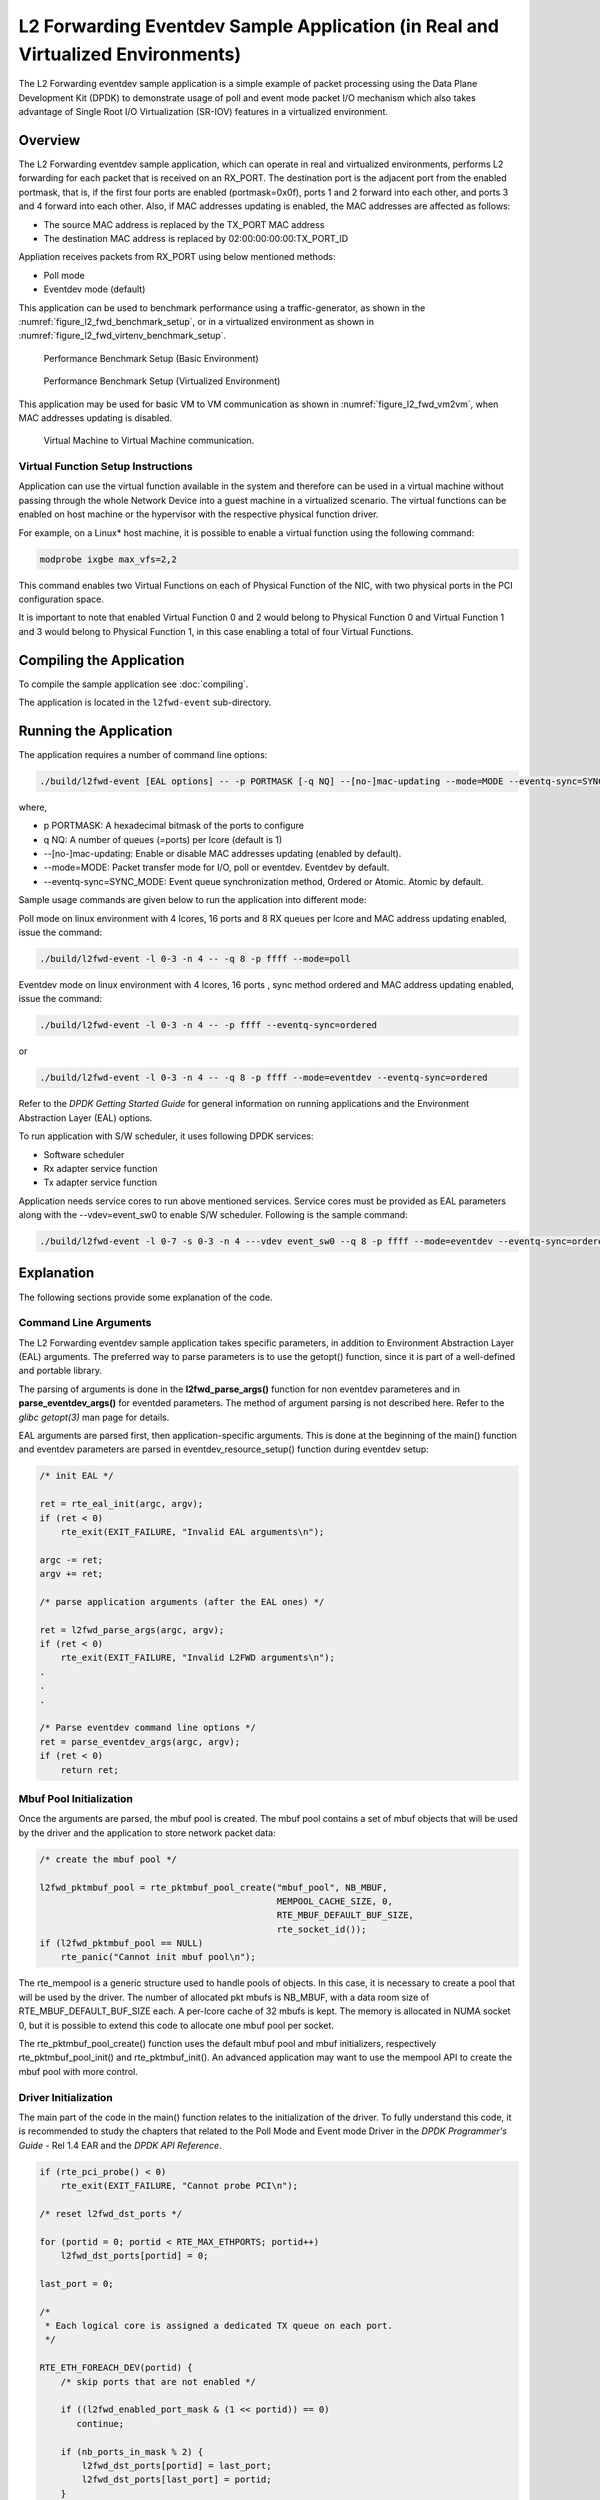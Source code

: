 ..  SPDX-License-Identifier: BSD-3-Clause
    Copyright(c) 2010-2014 Intel Corporation.

.. _l2_fwd_event_app_real_and_virtual:

L2 Forwarding Eventdev Sample Application (in Real and Virtualized Environments)
================================================================================

The L2 Forwarding eventdev sample application is a simple example of packet
processing using the Data Plane Development Kit (DPDK) to demonstrate usage of
poll and event mode packet I/O mechanism which also takes advantage of Single
Root I/O Virtualization (SR-IOV) features in a virtualized environment.

Overview
--------

The L2 Forwarding eventdev sample application, which can operate in real and
virtualized environments, performs L2 forwarding for each packet that is
received on an RX_PORT. The destination port is the adjacent port from the
enabled portmask, that is, if the first four ports are enabled (portmask=0x0f),
ports 1 and 2 forward into each other, and ports 3 and 4 forward into each
other. Also, if MAC addresses updating is enabled, the MAC addresses are
affected as follows:

*   The source MAC address is replaced by the TX_PORT MAC address

*   The destination MAC address is replaced by  02:00:00:00:00:TX_PORT_ID

Appliation receives packets from RX_PORT using below mentioned methods:

*   Poll mode

*   Eventdev mode (default)

This application can be used to benchmark performance using a traffic-generator,
as shown in the :numref:`figure_l2_fwd_benchmark_setup`, or in a virtualized
environment as shown in :numref:`figure_l2_fwd_virtenv_benchmark_setup`.

.. _figure_l2_fwd_benchmark_setup:

.. figure:: img/l2_fwd_benchmark_setup.*

   Performance Benchmark Setup (Basic Environment)

.. _figure_l2_fwd_virtenv_benchmark_setup:

.. figure:: img/l2_fwd_virtenv_benchmark_setup.*

   Performance Benchmark Setup (Virtualized Environment)

This application may be used for basic VM to VM communication as shown
in :numref:`figure_l2_fwd_vm2vm`, when MAC addresses updating is disabled.

.. _figure_l2_fwd_vm2vm:

.. figure:: img/l2_fwd_vm2vm.*

   Virtual Machine to Virtual Machine communication.

.. _l2_fwd_event_vf_setup:

Virtual Function Setup Instructions
~~~~~~~~~~~~~~~~~~~~~~~~~~~~~~~~~~~

Application can use the virtual function available in the system and therefore
can be used in a virtual machine without passing through the whole Network
Device into a guest machine in a virtualized scenario. The virtual functions
can be enabled on host machine or the hypervisor with the respective physical
function driver.

For example, on a Linux* host machine, it is possible to enable a virtual
function using the following command:

.. code-block:: console

    modprobe ixgbe max_vfs=2,2

This command enables two Virtual Functions on each of Physical Function of the
NIC, with two physical ports in the PCI configuration space.

It is important to note that enabled Virtual Function 0 and 2 would belong to
Physical Function 0 and Virtual Function 1 and 3 would belong to Physical
Function 1, in this case enabling a total of four Virtual Functions.

Compiling the Application
-------------------------

To compile the sample application see :doc:`compiling`.

The application is located in the ``l2fwd-event`` sub-directory.

Running the Application
-----------------------

The application requires a number of command line options:

.. code-block:: console

    ./build/l2fwd-event [EAL options] -- -p PORTMASK [-q NQ] --[no-]mac-updating --mode=MODE --eventq-sync=SYNC_MODE

where,

*   p PORTMASK: A hexadecimal bitmask of the ports to configure

*   q NQ: A number of queues (=ports) per lcore (default is 1)

*   --[no-]mac-updating: Enable or disable MAC addresses updating (enabled by default).

*   --mode=MODE: Packet transfer mode for I/O, poll or eventdev. Eventdev by default.

*   --eventq-sync=SYNC_MODE: Event queue synchronization method, Ordered or Atomic. Atomic by default.

Sample usage commands are given below to run the application into different mode:

Poll mode on linux environment with 4 lcores, 16 ports and 8 RX queues per lcore
and MAC address updating enabled, issue the command:

.. code-block:: console

    ./build/l2fwd-event -l 0-3 -n 4 -- -q 8 -p ffff --mode=poll

Eventdev mode on linux environment with 4 lcores, 16 ports , sync method ordered
and MAC address updating enabled, issue the command:

.. code-block:: console

    ./build/l2fwd-event -l 0-3 -n 4 -- -p ffff --eventq-sync=ordered

or

.. code-block:: console

    ./build/l2fwd-event -l 0-3 -n 4 -- -q 8 -p ffff --mode=eventdev --eventq-sync=ordered

Refer to the *DPDK Getting Started Guide* for general information on running
applications and the Environment Abstraction Layer (EAL) options.

To run application with S/W scheduler, it uses following DPDK services:

*   Software scheduler
*   Rx adapter service function
*   Tx adapter service function

Application needs service cores to run above mentioned services. Service cores
must be provided as EAL parameters along with the --vdev=event_sw0 to enable S/W
scheduler. Following is the sample command:

.. code-block:: console

    ./build/l2fwd-event -l 0-7 -s 0-3 -n 4 ---vdev event_sw0 --q 8 -p ffff --mode=eventdev --eventq-sync=ordered

Explanation
-----------

The following sections provide some explanation of the code.

.. _l2_fwd_event_app_cmd_arguments:

Command Line Arguments
~~~~~~~~~~~~~~~~~~~~~~

The L2 Forwarding eventdev sample application takes specific parameters,
in addition to Environment Abstraction Layer (EAL) arguments.
The preferred way to parse parameters is to use the getopt() function,
since it is part of a well-defined and portable library.

The parsing of arguments is done in the **l2fwd_parse_args()** function for non
eventdev parameteres and in **parse_eventdev_args()** for eventded parameters.
The method of argument parsing is not described here. Refer to the
*glibc getopt(3)* man page for details.

EAL arguments are parsed first, then application-specific arguments.
This is done at the beginning of the main() function and eventdev parameters
are parsed in eventdev_resource_setup() function during eventdev setup:

.. code-block:: c

    /* init EAL */

    ret = rte_eal_init(argc, argv);
    if (ret < 0)
        rte_exit(EXIT_FAILURE, "Invalid EAL arguments\n");

    argc -= ret;
    argv += ret;

    /* parse application arguments (after the EAL ones) */

    ret = l2fwd_parse_args(argc, argv);
    if (ret < 0)
        rte_exit(EXIT_FAILURE, "Invalid L2FWD arguments\n");
    .
    .
    .

    /* Parse eventdev command line options */
    ret = parse_eventdev_args(argc, argv);
    if (ret < 0)
        return ret;




.. _l2_fwd_event_app_mbuf_init:

Mbuf Pool Initialization
~~~~~~~~~~~~~~~~~~~~~~~~

Once the arguments are parsed, the mbuf pool is created.
The mbuf pool contains a set of mbuf objects that will be used by the driver
and the application to store network packet data:

.. code-block:: c

    /* create the mbuf pool */

    l2fwd_pktmbuf_pool = rte_pktmbuf_pool_create("mbuf_pool", NB_MBUF,
                                                 MEMPOOL_CACHE_SIZE, 0,
                                                 RTE_MBUF_DEFAULT_BUF_SIZE,
                                                 rte_socket_id());
    if (l2fwd_pktmbuf_pool == NULL)
        rte_panic("Cannot init mbuf pool\n");

The rte_mempool is a generic structure used to handle pools of objects.
In this case, it is necessary to create a pool that will be used by the driver.
The number of allocated pkt mbufs is NB_MBUF, with a data room size of
RTE_MBUF_DEFAULT_BUF_SIZE each.
A per-lcore cache of 32 mbufs is kept.
The memory is allocated in NUMA socket 0,
but it is possible to extend this code to allocate one mbuf pool per socket.

The rte_pktmbuf_pool_create() function uses the default mbuf pool and mbuf
initializers, respectively rte_pktmbuf_pool_init() and rte_pktmbuf_init().
An advanced application may want to use the mempool API to create the
mbuf pool with more control.

.. _l2_fwd_event_app_dvr_init:

Driver Initialization
~~~~~~~~~~~~~~~~~~~~~

The main part of the code in the main() function relates to the initialization
of the driver. To fully understand this code, it is recommended to study the
chapters that related to the Poll Mode and Event mode Driver in the
*DPDK Programmer's Guide* - Rel 1.4 EAR and the *DPDK API Reference*.

.. code-block:: c

    if (rte_pci_probe() < 0)
        rte_exit(EXIT_FAILURE, "Cannot probe PCI\n");

    /* reset l2fwd_dst_ports */

    for (portid = 0; portid < RTE_MAX_ETHPORTS; portid++)
        l2fwd_dst_ports[portid] = 0;

    last_port = 0;

    /*
     * Each logical core is assigned a dedicated TX queue on each port.
     */

    RTE_ETH_FOREACH_DEV(portid) {
        /* skip ports that are not enabled */

        if ((l2fwd_enabled_port_mask & (1 << portid)) == 0)
           continue;

        if (nb_ports_in_mask % 2) {
            l2fwd_dst_ports[portid] = last_port;
            l2fwd_dst_ports[last_port] = portid;
        }
        else
           last_port = portid;

        nb_ports_in_mask++;

        rte_eth_dev_info_get((uint8_t) portid, &dev_info);
    }

Observe that:

*   rte_igb_pmd_init_all() simultaneously registers the driver as a PCI driver
    and as an Ethernet Poll Mode Driver.

*   rte_pci_probe() parses the devices on the PCI bus and initializes recognized
    devices.

The next step is to configure the RX and TX queues. For each port, there is only
one RX queue (only one lcore is able to poll a given port). The number of TX
queues depends on the number of available lcores. The rte_eth_dev_configure()
function is used to configure the number of queues for a port:

.. code-block:: c

    ret = rte_eth_dev_configure((uint8_t)portid, 1, 1, &port_conf);
    if (ret < 0)
        rte_exit(EXIT_FAILURE, "Cannot configure device: "
            "err=%d, port=%u\n",
            ret, portid);

.. _l2_fwd_event_app_rx_init:

RX Queue Initialization
~~~~~~~~~~~~~~~~~~~~~~~

The application uses one lcore to poll one or several ports, depending on the -q
option, which specifies the number of queues per lcore.

For example, if the user specifies -q 4, the application is able to poll four
ports with one lcore. If there are 16 ports on the target (and if the portmask
argument is -p ffff ), the application will need four lcores to poll all the
ports.

.. code-block:: c

    ret = rte_eth_rx_queue_setup((uint8_t) portid, 0, nb_rxd, SOCKET0,
                                 &rx_conf, l2fwd_pktmbuf_pool);
    if (ret < 0)

        rte_exit(EXIT_FAILURE, "rte_eth_rx_queue_setup: "
            "err=%d, port=%u\n",
            ret, portid);

The list of queues that must be polled for a given lcore is stored in a private
structure called struct lcore_queue_conf.

.. code-block:: c

    struct lcore_queue_conf {
        unsigned n_rx_port;
        unsigned rx_port_list[MAX_RX_QUEUE_PER_LCORE];
        struct mbuf_table tx_mbufs[L2FWD_MAX_PORTS];
    } rte_cache_aligned;

    struct lcore_queue_conf lcore_queue_conf[RTE_MAX_LCORE];

The values n_rx_port and rx_port_list[] are used in the main packet processing
loop (see :ref:`l2_fwd_event_app_rx_tx_packets`).

.. _l2_fwd_event_app_tx_init:

TX Queue Initialization
~~~~~~~~~~~~~~~~~~~~~~~

Each lcore should be able to transmit on any port. For every port, a single TX
queue is initialized.

.. code-block:: c

    /* init one TX queue on each port */

    fflush(stdout);

    ret = rte_eth_tx_queue_setup((uint8_t) portid, 0, nb_txd,
                                 rte_eth_dev_socket_id(portid), &tx_conf);
    if (ret < 0)
        rte_exit(EXIT_FAILURE, "rte_eth_tx_queue_setup:err=%d, port=%u\n",
                 ret, (unsigned) portid);

The global configuration for TX queues is stored in a static structure:

.. code-block:: c

    static const struct rte_eth_txconf tx_conf = {
        .tx_thresh = {
            .pthresh = TX_PTHRESH,
            .hthresh = TX_HTHRESH,
            .wthresh = TX_WTHRESH,
        },
        .tx_free_thresh = RTE_TEST_TX_DESC_DEFAULT + 1, /* disable feature */
    };

To configure eventdev support, application setups following components:

*   Event dev
*   Event queue
*   Event Port
*   Rx/Tx adapters
*   Ethernet ports

.. _l2_fwd_event_app_event_dev_init:

Event dev Initialization
~~~~~~~~~~~~~~~~~~~~~~~~
Application can use either H/W or S/W based event device scheduler
implementation and supports single instance of event device. It configures event
device as per below configuration

.. code-block:: c

   struct rte_event_dev_config event_d_conf = {
        .nb_event_queues = ethdev_count, /* Dedicated to each Ethernet port */
        .nb_event_ports = num_workers, /* Dedicated to each lcore */
        .nb_events_limit  = 4096,
        .nb_event_queue_flows = 1024,
        .nb_event_port_dequeue_depth = 128,
        .nb_event_port_enqueue_depth = 128
   };

   ret = rte_event_dev_configure(event_d_id, &event_d_conf);
   if (ret < 0)
        rte_exit(EXIT_FAILURE, "Error in configuring event device");

In case of S/W scheduler, application runs eventdev scheduler service on service
core. Application retrieves service id and later on it starts the same on a
given lcore.

.. code-block:: c

        /* Start event device service */
        ret = rte_event_dev_service_id_get(eventdev_rsrc.event_d_id,
                                           &service_id);
        if (ret != -ESRCH && ret != 0)
                rte_exit(EXIT_FAILURE, "Error in starting eventdev");

        rte_service_runstate_set(service_id, 1);
        rte_service_set_runstate_mapped_check(service_id, 0);
        eventdev_rsrc.service_id = service_id;

        /* Start eventdev scheduler service */
        rte_service_map_lcore_set(eventdev_rsrc.service_id, lcore_id[0], 1);
        rte_service_lcore_start(lcore_id[0]);

.. _l2_fwd_app_event_queue_init:

Event queue Initialization
~~~~~~~~~~~~~~~~~~~~~~~~~~
Each Ethernet device is assigned a dedicated event queue which will be linked
to all available event ports i.e. each lcore can dequeue packets from any of the
Ethernet ports.

.. code-block:: c

   struct rte_event_queue_conf event_q_conf = {
        .nb_atomic_flows = 1024,
        .nb_atomic_order_sequences = 1024,
        .event_queue_cfg = 0,
        .schedule_type = RTE_SCHED_TYPE_ATOMIC,
        .priority = RTE_EVENT_DEV_PRIORITY_HIGHEST
   };

   /* User requested sync mode */
   event_q_conf.schedule_type = eventq_sync_mode;
   for (event_q_id = 0; event_q_id < ethdev_count; event_q_id++) {
        ret = rte_event_queue_setup(event_d_id, event_q_id,
                                            &event_q_conf);
        if (ret < 0) {
              rte_exit(EXIT_FAILURE,
                       "Error in configuring event queue");
        }
  }

In case of S/W scheduler, an extra event queue is created which will be used for
Tx adapter service function for enqueue operation.

.. _l2_fwd_app_event_port_init:

Event port Initialization
~~~~~~~~~~~~~~~~~~~~~~~~~
Each worker thread is assigned a dedicated event port for enq/deq operations
to/from an event device. All event ports are linked with all available event
queues.

.. code-block:: c

   struct rte_event_port_conf event_p_conf = {
        .dequeue_depth = 32,
        .enqueue_depth = 32,
        .new_event_threshold = 4096
   };

   for (event_p_id = 0; event_p_id < num_workers; event_p_id++) {
        ret = rte_event_port_setup(event_d_id, event_p_id,
                                   &event_p_conf);
        if (ret < 0) {
              rte_exit(EXIT_FAILURE,
                       "Error in configuring event port %d\n",
                       event_p_id);
        }

        ret = rte_event_port_link(event_d_id, event_p_id, NULL,
                                  NULL, 0);
        if (ret < 0) {
              rte_exit(EXIT_FAILURE, "Error in linking event port %d "
                       "to event queue", event_p_id);
        }
   }

In case of S/W scheduler, an extra event port is created by DPDK library which
is retrieved  by the application and same will be used by Tx adapter service.

.. code-block:: c

        ret = rte_event_eth_tx_adapter_event_port_get(tx_adptr_id, &tx_port_id);
        if (ret)
                rte_exit(EXIT_FAILURE,
                         "Failed to get Tx adapter port id: %d\n", ret);

        ret = rte_event_port_link(event_d_id, tx_port_id,
                                  &eventdev_rsrc.evq.event_q_id[
                                        eventdev_rsrc.evq.nb_queues - 1],
                                  NULL, 1);
        if (ret != 1)
                rte_exit(EXIT_FAILURE,
                         "Unable to link Tx adapter port to Tx queue:err = %d",
                         ret);

.. _l2_fwd_event_app_adapter_init:

Rx/Tx adapter Initialization
~~~~~~~~~~~~~~~~~~~~~~~~~~~~
Each Ethernet port is assigned a dedicated Rx/Tx adapter for H/W scheduler. Each
Ethernet port's Rx queues are connected to its respective event queue at
priority 0 via Rx adapter configuration and Ethernet port's tx queues are
connected via Tx adapter.

.. code-block:: c

        struct rte_event_port_conf event_p_conf = {
                .dequeue_depth = 32,
                .enqueue_depth = 32,
                .new_event_threshold = 4096
        };

        for (i = 0; i < ethdev_count; i++) {
                ret = rte_event_eth_rx_adapter_create(i, event_d_id,
                                                      &event_p_conf);
                if (ret)
                        rte_exit(EXIT_FAILURE,
                                 "failed to create rx adapter[%d]", i);

                /* Configure user requested sync mode */
                eth_q_conf.ev.queue_id = eventdev_rsrc.evq.event_q_id[i];
                eth_q_conf.ev.sched_type = eventq_sync_mode;
                ret = rte_event_eth_rx_adapter_queue_add(i, i, -1, &eth_q_conf);
                if (ret)
                        rte_exit(EXIT_FAILURE,
                                 "Failed to add queues to Rx adapter");

                ret = rte_event_eth_rx_adapter_start(i);
                if (ret)
                        rte_exit(EXIT_FAILURE,
                                 "Rx adapter[%d] start failed", i);

                eventdev_rsrc.rx_adptr.rx_adptr[i] = i;
        }

        for (i = 0; i < ethdev_count; i++) {
                ret = rte_event_eth_tx_adapter_create(i, event_d_id,
                                                      &event_p_conf);
                if (ret)
                        rte_exit(EXIT_FAILURE,
                                 "failed to create tx adapter[%d]", i);

                ret = rte_event_eth_tx_adapter_queue_add(i, i, -1);
                if (ret)
                        rte_exit(EXIT_FAILURE,
                                 "failed to add queues to Tx adapter");

                ret = rte_event_eth_tx_adapter_start(i);
                if (ret)
                        rte_exit(EXIT_FAILURE,
                                 "Tx adapter[%d] start failed", i);

                eventdev_rsrc.tx_adptr.tx_adptr[i] = i;
        }

For S/W scheduler instead of dedicated adapters, common Rx/Tx adapters are
configured which will be shared among all the Ethernet ports. Also DPDK library
need service cores to run internal services for Rx/Tx adapters. Application gets
service id for Rx/Tx adapters and after successful setup it runs the services
on dedicated service cores.

.. code-block:: c

        /* retrieving service Id for Rx adapter */
        ret = rte_event_eth_rx_adapter_service_id_get(rx_adptr_id, &service_id);
        if (ret != -ESRCH && ret != 0) {
                rte_exit(EXIT_FAILURE,
                        "Error getting the service ID for rx adptr\n");
        }

        rte_service_runstate_set(service_id, 1);
        rte_service_set_runstate_mapped_check(service_id, 0);
        eventdev_rsrc.rx_adptr.service_id = service_id;

        /* Start eventdev Rx adapter service */
        rte_service_map_lcore_set(eventdev_rsrc.rx_adptr.service_id,
                                  lcore_id[1], 1);
        rte_service_lcore_start(lcore_id[1]);

        /* retrieving service Id for Tx adapter */
        ret = rte_event_eth_tx_adapter_service_id_get(tx_adptr_id, &service_id);
        if (ret != -ESRCH && ret != 0)
                rte_exit(EXIT_FAILURE, "Failed to get Tx adapter service ID");

        rte_service_runstate_set(service_id, 1);
        rte_service_set_runstate_mapped_check(service_id, 0);
        eventdev_rsrc.tx_adptr.service_id = service_id;

        /* Start eventdev Tx adapter service */
        rte_service_map_lcore_set(eventdev_rsrc.tx_adptr.service_id,
                                  lcore_id[2], 1);
        rte_service_lcore_start(lcore_id[2]);

.. _l2_fwd_event_app_rx_tx_packets:

Receive, Process and Transmit Packets
~~~~~~~~~~~~~~~~~~~~~~~~~~~~~~~~~~~~~

In the **l2fwd_main_loop()** function, the main task is to read ingress packets from
the RX queues. This is done using the following code:

.. code-block:: c

    /*
     * Read packet from RX queues
     */

    for (i = 0; i < qconf->n_rx_port; i++) {
        portid = qconf->rx_port_list[i];
        nb_rx = rte_eth_rx_burst((uint8_t) portid, 0,  pkts_burst,
                                 MAX_PKT_BURST);

        for (j = 0; j < nb_rx; j++) {
            m = pkts_burst[j];
            rte_prefetch0(rte_pktmbuf_mtod(m, void *));
            l2fwd_simple_forward(m, portid);
        }
    }

Packets are read in a burst of size MAX_PKT_BURST. The rte_eth_rx_burst()
function writes the mbuf pointers in a local table and returns the number of
available mbufs in the table.

Then, each mbuf in the table is processed by the l2fwd_simple_forward()
function. The processing is very simple: process the TX port from the RX port,
then replace the source and destination MAC addresses if MAC addresses updating
is enabled.

.. note::

    In the following code, one line for getting the output port requires some
    explanation.

During the initialization process, a static array of destination ports
(l2fwd_dst_ports[]) is filled such that for each source port, a destination port
is assigned that is either the next or previous enabled port from the portmask.
If number of ports are odd in portmask then packet from last port will be
forwarded to first port i.e. if portmask=0x07, then forwarding will take place
like p0--->p1, p1--->p2, p2--->p0.

Also to optimize enqueue opeartion, l2fwd_simple_forward() stores incoming mbus
upto MAX_PKT_BURST. Once it reaches upto limit, all packets are transmitted to
destination ports.

.. code-block:: c

   static void
   l2fwd_simple_forward(struct rte_mbuf *m, uint32_t portid)
   {
       uint32_t dst_port;
       int32_t sent;
       struct rte_eth_dev_tx_buffer *buffer;

       dst_port = l2fwd_dst_ports[portid];

       if (mac_updating)
           l2fwd_mac_updating(m, dst_port);

       buffer = tx_buffer[dst_port];
       sent = rte_eth_tx_buffer(dst_port, 0, buffer, m);
       if (sent)
       port_statistics[dst_port].tx += sent;
   }

For this test application, the processing is exactly the same for all packets
arriving on the same RX port. Therefore, it would have been possible to call
the rte_eth_tx_buffer() function directly from the main loop to send all the
received packets on the same TX port, using the burst-oriented send function,
which is more efficient.

However, in real-life applications (such as, L3 routing),
packet N is not necessarily forwarded on the same port as packet N-1.
The application is implemented to illustrate that, so the same approach can be
reused in a more complex application.

To ensure that no packets remain in the tables, each lcore does a draining of TX
queue in its main loop. This technique introduces some latency when there are
not many packets to send, however it improves performance:

.. code-block:: c

        cur_tsc = rte_rdtsc();

        /*
        * TX burst queue drain
        */
        diff_tsc = cur_tsc - prev_tsc;
        if (unlikely(diff_tsc > drain_tsc)) {
                for (i = 0; i < qconf->n_rx_port; i++) {
                        portid = l2fwd_dst_ports[qconf->rx_port_list[i]];
                        buffer = tx_buffer[portid];
                        sent = rte_eth_tx_buffer_flush(portid, 0,
                                                       buffer);
                        if (sent)
                                port_statistics[portid].tx += sent;
                }

                /* if timer is enabled */
                if (timer_period > 0) {
                        /* advance the timer */
                        timer_tsc += diff_tsc;

                        /* if timer has reached its timeout */
                        if (unlikely(timer_tsc >= timer_period)) {
                                /* do this only on master core */
                                if (lcore_id == rte_get_master_lcore()) {
                                        print_stats();
                                        /* reset the timer */
                                        timer_tsc = 0;
                                }
                        }
                }

                prev_tsc = cur_tsc;
        }

In the **l2fwd_main_loop_eventdev()** function, the main task is to read ingress
packets from the event ports. This is done using the following code:

.. code-block:: c

        /* Read packet from eventdev */
        nb_rx = rte_event_dequeue_burst(event_d_id, event_p_id,
                                        events, deq_len, 0);
        if (nb_rx == 0) {
                rte_pause();
                continue;
        }

        for (i = 0; i < nb_rx; i++) {
                mbuf[i] = events[i].mbuf;
                rte_prefetch0(rte_pktmbuf_mtod(mbuf[i], void *));
        }


Before reading packets, deq_len is fetched to ensure correct allowed deq length
by the eventdev.
The rte_event_dequeue_burst() function writes the mbuf pointers in a local table
and returns the number of available mbufs in the table.

Then, each mbuf in the table is processed by the l2fwd_eventdev_forward()
function. The processing is very simple: process the TX port from the RX port,
then replace the source and destination MAC addresses if MAC addresses updating
is enabled.

.. note::

    In the following code, one line for getting the output port requires some
    explanation.

During the initialization process, a static array of destination ports
(l2fwd_dst_ports[]) is filled such that for each source port, a destination port
is assigned that is either the next or previous enabled port from the portmask.
If number of ports are odd in portmask then packet from last port will be
forwarded to first port i.e. if portmask=0x07, then forwarding will take place
like p0--->p1, p1--->p2, p2--->p0.

l2fwd_eventdev_forward() does not stores incoming mbufs. Packet will forwarded
be to destination ports via Tx adapter or generic event dev enqueue API
depending H/W or S/W scheduler is used.

.. code-block:: c

        static inline void
        l2fwd_eventdev_forward(struct rte_mbuf *m[], uint32_t portid,
                               uint16_t nb_rx, uint16_t event_p_id)
        {
                uint32_t dst_port, i;

                dst_port = l2fwd_dst_ports[portid];

                for (i = 0; i < nb_rx; i++) {
                        if (mac_updating)
                                l2fwd_mac_updating(m[i], dst_port);

                        m[i]->port = dst_port;
                }

                if (timer_period > 0) {
                        rte_spinlock_lock(&port_stats_lock);
                        port_statistics[dst_port].tx += nb_rx;
                        rte_spinlock_unlock(&port_stats_lock);
                }
                /* Registered callback is invoked for Tx */
                eventdev_rsrc.send_burst_eventdev(m, nb_rx, event_p_id);
        }
